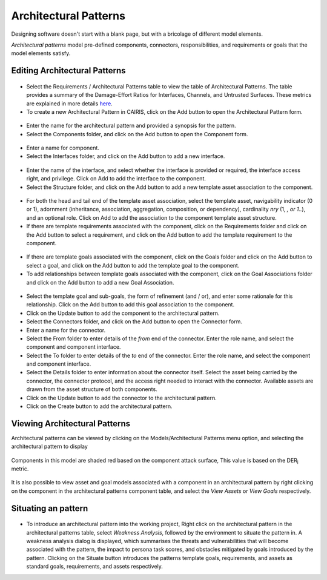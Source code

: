 Architectural Patterns
======================

Designing software doesn't start with a blank page, but with a bricolage of different model elements.

*Architectural patterns* model pre-defined components, connectors, responsibilities, and requirements or goals that the model elements satisfy.

Editing Architectural Patterns
------------------------------

.. figure:: ArchitecturalPatternsTable.jpg
   :alt: Architectural Patterns table

-  Select the Requirements / Architectural Patterns table to view the table of Architectural Patterns.  The table provides a summary of the Damage-Effort Ratios for Interfaces, Channels, and Untrusted Surfaces.  These metrics are explained in more details `here <http://reports-archive.adm.cs.cmu.edu/anon/isr2011/CMU-ISR-11-121.pdf>`_.

-  To create a new Architectural Pattern in CAIRIS, click on the Add button to open the Architectural Pattern form.

.. figure:: ArchitecturalPatternForm.jpg
   :alt: Architectural Pattern form

-  Enter the name for the architectural pattern and provided a synopsis for the pattern.

-  Select the Components folder, and click on the Add button to open the Component form.

.. figure:: ComponentForm.jpg
   :alt: Component form

-  Enter a name for component.

-  Select the Interfaces folder, and click on the Add button to add a new interface.

.. figure:: ComponentInterfaceDialog.jpg
   :alt: Component interface dialog

-  Enter the name of the interface, and select whether the interface is provided or required, the interface access right, and privilege. Click on Add to add the interface to the component.

-  Select the Structure folder, and click on the Add button to add a new template asset association to the component.

.. figure:: ComponentStructureDialog.jpg
   :alt: Component structure dialog

-  For both the head and tail end of the template asset association, select the template asset, navigability indicator (0 or 1), adornment (inheritance, association, aggregation, composition, or dependency), cardinality *nry* (1, *, or 1..*), and an optional role.  Click on Add to add the association to the component template asset structure.

-  If there are template requirements associated with the component, click on the Requirements folder and click on the Add button to select a requirement, and click on the Add button to add the template requirement to the component.

.. figure:: TemplateGoalDialogAP.jpg
   :alt: Template goal dialog

-  If there are template goals associated with the component, click on the Goals folder and click on the Add button to select a goal, and click on the Add button to add the template goal to the component.

-  To add relationships between template goals associated with the component, click on the Goal Associations folder and click on the Add button to add a new Goal Association.

.. figure:: AddTemplateGoalAssociation.jpg
   :alt: add template goal association

-  Select the template goal and sub-goals, the form of refinement (and / or), and enter some rationale for this relationship.  Click on the Add button to add this goal association to the component.

-  Click on the Update button to add the component to the architectural pattern.

-  Select the Connectors folder, and click on the Add button to open the Connector form.

-  Enter a name for the connector.

-  Select the From folder to enter details of the *from* end of the connector.  Enter the role name, and select the component and component interface.

-  Select the To folder to enter details of the *to* end of the connector.  Enter the role name, and select the component and component interface.

-  Select the Details folder to enter information about the connector itself.  Select the asset being carried by the connector, the connector protocol, and the access right needed to interact with the connector.  Available assets are drawn from the asset structure of both components.

-  Click on the Update button to add the connector to the architectural pattern.

-  Click on the Create button to add the architectural pattern.

Viewing Architectural Patterns
------------------------------

Architectural patterns can be viewed by clicking on the Models/Architectural Patterns menu option,
and selecting the architectural pattern to display

.. figure:: ArchitecturalPatternModel.jpg
   :alt: Architectural Pattern Model

Components in this model are shaded red based on the component attack surface,  This value is based on the DER\ :sub:`i` metric.

.. figure:: ComponentAssetModel.jpg
   :alt: Component Asset Model

It is also possible to view asset and goal models associated with a component in an architectural pattern by right clicking on the component in the architectural patterns component table, and select the *View Assets* or *View Goals* respectively.

Situating an pattern
--------------------------

.. figure:: WeaknessAnalysis.jpg
   :alt: weakness analysis

-  To introduce an architectural pattern into the working project, Right click on the architectural pattern in the architectural patterns table, select *Weakness Analysis*, followed by the environment to situate the pattern in.  A weakness analysis dialog is displayed, which summarises the threats and vulnerabilities that will become associated with the pattern, the impact to persona task scores, and obstacles mitigated by goals introduced by the pattern.  Clicking on the Situate button introduces the patterns template goals, requirements, and assets as standard goals, requirements, and assets respectively.
